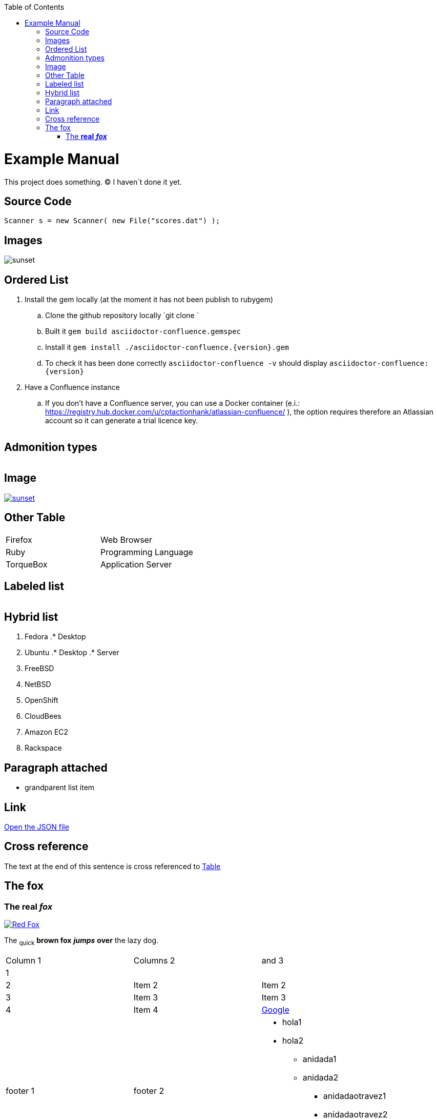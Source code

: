 :toc: macro
toc::[]

= Example Manual

This project does something. &#169; I haven´t done it yet.

== Source Code

```java
Scanner s = new Scanner( new File("scores.dat") );
``` 

== Images

image::images/sunset.jpg[sunset] 

== Ordered List

. Install the gem locally (at the moment it has not been publish to rubygem)
.. Clone the github repository locally `git clone `
.. Built it `gem build asciidoctor-confluence.gemspec`
.. Install it `gem install ./asciidoctor-confluence.{version}.gem`
.. To check it has been done correctly `asciidoctor-confluence -v` should display `asciidoctor-confluence: {version}`
. Have a Confluence instance
.. If you don&#8217;t have a Confluence server, you can use a Docker container (e.i.: link:https://registry.hub.docker.com/u/cptactionhank/atlassian-confluence/[https://registry.hub.docker.com/u/cptactionhank/atlassian-confluence/] ), the option requires therefore an Atlassian account so it can generate a trial licence key.


|==================
|==================


== Admonition types

|==================
|==================


|==================
|==================


|==================
|==================


|==================
|==================


== Image

image::images/sunset.jpg[sunset, link="http://www.flickr.com/photos/javh/5448336655"] 

== Other Table

|==================
| Firefox | Web Browser 
| Ruby | Programming Language 
| TorqueBox | Application Server 
|==================


== Labeled list

|==================
|==================


== Hybrid list

. Fedora
.* Desktop
. Ubuntu
.* Desktop
.* Server


. FreeBSD
. NetBSD


. OpenShift
. CloudBees


. Amazon EC2
. Rackspace


== Paragraph attached

* grandparent list item


== Link

link:protocol.json[Open the JSON file]

== Cross reference

The text at the end of this sentence is cross referenced to link:#_other_table[Table]



== The fox

=== The *real* *_fox_*

image::images/fox.png[Red Fox, link="http://www.google.com"] 

The ~quick~ *brown fox* *_jumps_* *over* the lazy [.underline]#dog.#

|==================
| Column 1 | Columns 2 | and 3 
| 1 |  |  
| 2 | Item 2 | Item 2 
| 3 | Item 3 | Item 3 
| 4 | Item 4 | link:http://www.google.es[Google] 
| footer 1 | footer 2 a| * hola1
* hola2
** anidada1
** anidada2
*** anidadaotravez1
*** anidadaotravez2
** anidada3
* hola3
 
|==================




